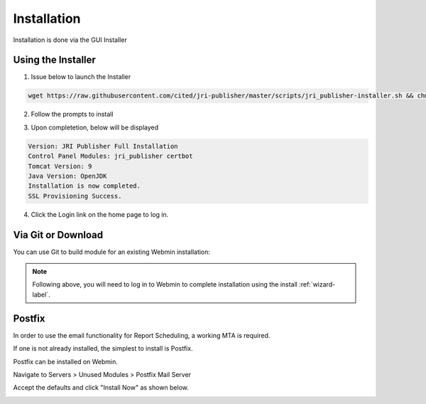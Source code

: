************
Installation
************

Installation is done via the GUI Installer

Using the Installer
=======================

1. Issue below to launch the Installer

.. code-block:: console

            wget https://raw.githubusercontent.com/cited/jri-publisher/master/scripts/jri_publisher-installer.sh && chmod +x jri_publisher-installer.sh && ./jri_publisher-installer.sh


2. Follow the prompts to install

.. image:: _static/JRI-Installer.png

3. Upon completetion, below will be displayed

.. code-block:: console

        Version: JRI Publisher Full Installation
        Control Panel Modules: jri_publisher certbot
        Tomcat Version: 9
        Java Version: OpenJDK
        Installation is now completed.
        SSL Provisioning Success.


4. Click the Login link on the home page to log in.

.. image:: _static/JRI-Publisher-Main.png


Via Git or Download
===================

You can use Git to build module for an existing Webmin installation:

.. code-block:: console
   :linenos:

    git clone https://github.com/DavidGhedini/jri-publisher
    mv jri-publisher-master jri_publisher
    tar -cvzf jri_publisher.wbm.gz jri_publisher/

    
.. note::
    Following above, you will need to log in to Webmin to complete installation using the install :ref:`wizard-label`.
    
    
Postfix
===================

In order to use the email functionality for Report Scheduling, a working MTA is required.

If one is not already installed, the simplest to install is Postfix.

Postfix can be installed on Webmin.

Navigate to Servers > Unused Modules > Postfix Mail Server

Accept the defaults and click "Install Now" as shown below.

.. image:: _static/Postfix-install.png

